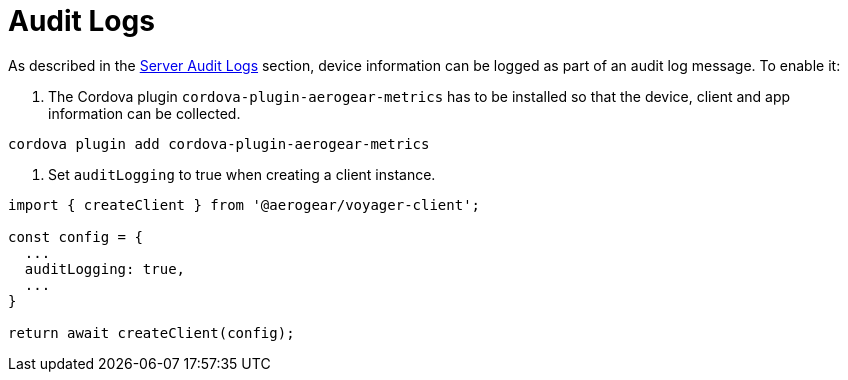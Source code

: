 [#sync-clien-audit-logs]
= Audit Logs

As described in the <<#sync-server-audit-logs, Server Audit Logs>> section, device information can be logged as part of an audit log message. To enable it:

1. The Cordova plugin `cordova-plugin-aerogear-metrics` has to be installed so that the device, client and app information can be collected.

[source,bash]
----
cordova plugin add cordova-plugin-aerogear-metrics
----

2. Set `auditLogging` to true when creating a client instance.
 
[source,javascript]
----
import { createClient } from '@aerogear/voyager-client';

const config = {
  ...
  auditLogging: true,
  ...
}

return await createClient(config);
----
